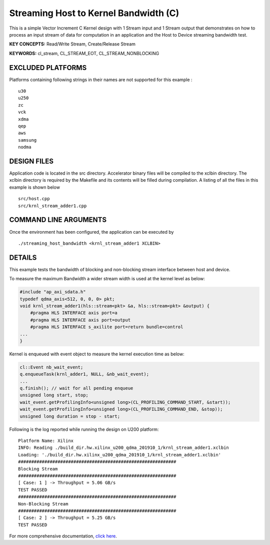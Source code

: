 Streaming Host to Kernel Bandwidth (C)
======================================

This is a simple Vector Increment C Kernel design with 1 Stream input and 1 Stream output that demonstrates on how to process an input stream of data for computation in an application and the Host to Device streaming bandwidth test.

**KEY CONCEPTS:** Read/Write Stream, Create/Release Stream

**KEYWORDS:** cl_stream, CL_STREAM_EOT, CL_STREAM_NONBLOCKING

EXCLUDED PLATFORMS
------------------

Platforms containing following strings in their names are not supported for this example :

::

   u30
   u250
   zc
   vck
   xdma
   qep
   aws
   samsung
   nodma

DESIGN FILES
------------

Application code is located in the src directory. Accelerator binary files will be compiled to the xclbin directory. The xclbin directory is required by the Makefile and its contents will be filled during compilation. A listing of all the files in this example is shown below

::

   src/host.cpp
   src/krnl_stream_adder1.cpp
   
COMMAND LINE ARGUMENTS
----------------------

Once the environment has been configured, the application can be executed by

::

   ./streaming_host_bandwidth <krnl_stream_adder1 XCLBIN>

DETAILS
-------

This example tests the bandwidth of blocking and non-blocking stream
interface between host and device.

To measure the maximum Bandwidth a wider stream width is used at the
kernel level as below:

.. code:: cpp

   #include "ap_axi_sdata.h"
   typedef qdma_axis<512, 0, 0, 0> pkt;
   void krnl_stream_adder1(hls::stream<pkt> &a, hls::stream<pkt> &output) {
       #pragma HLS INTERFACE axis port=a
       #pragma HLS INTERFACE axis port=output
       #pragma HLS INTERFACE s_axilite port=return bundle=control
   ...
   }

Kernel is enqueued with event object to measure the kernel execution
time as below:

.. code:: cpp

   cl::Event nb_wait_event;
   q.enqueueTask(krnl_adder1, NULL, &nb_wait_event);
   ...
   q.finish(); // wait for all pending enqueue
   unsigned long start, stop;
   wait_event.getProfilingInfo<unsigned long>(CL_PROFILING_COMMAND_START, &start));
   wait_event.getProfilingInfo<unsigned long>(CL_PROFILING_COMMAND_END, &stop));
   unsigned long duration = stop - start;

Following is the log reported while running the design on U200 platform:

::

   Platform Name: Xilinx
   INFO: Reading ./build_dir.hw.xilinx_u200_qdma_201910_1/krnl_stream_adder1.xclbin
   Loading: './build_dir.hw.xilinx_u200_qdma_201910_1/krnl_stream_adder1.xclbin'
   ############################################################
   Blocking Stream
   ############################################################
   [ Case: 1 ] -> Throughput = 5.06 GB/s
   TEST PASSED
   ############################################################
   Non-Blocking Stream
   ############################################################
   [ Case: 2 ] -> Throughput = 5.25 GB/s
   TEST PASSED

For more comprehensive documentation, `click here <http://xilinx.github.io/Vitis_Accel_Examples>`__.